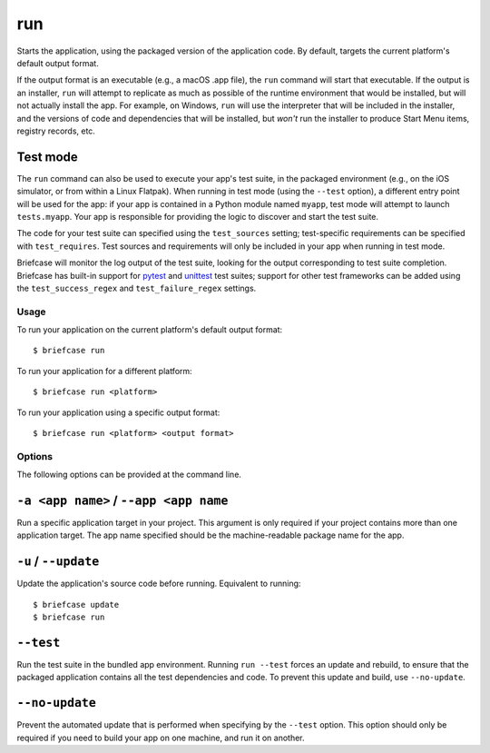 ===
run
===

Starts the application, using the packaged version of the application code.
By default, targets the current platform's default output format.

If the output format is an executable (e.g., a macOS .app file), the ``run``
command will start that executable. If the output is an installer, ``run`` will
attempt to replicate as much as possible of the runtime environment that would
be installed, but will not actually install the app. For example, on Windows,
``run`` will use the interpreter that will be included in the installer, and
the versions of code and dependencies that will be installed, but *won't* run
the installer to produce Start Menu items, registry records, etc.

Test mode
---------

The ``run`` command can also be used to execute your app's test suite, in the
packaged environment (e.g., on the iOS simulator, or from within a Linux
Flatpak). When running in test mode (using the ``--test`` option), a different
entry point will be used for the app: if your app is contained in a Python
module named ``myapp``, test mode will attempt to launch ``tests.myapp``. Your
app is responsible for providing the logic to discover and start the test suite.

The code for your test suite can specified using the ``test_sources`` setting;
test-specific requirements can be specified with ``test_requires``. Test sources
and requirements will only be included in your app when running in test mode.

Briefcase will monitor the log output of the test suite, looking for the output
corresponding to test suite completion. Briefcase has built-in support for
`pytest <https://pytest.org>`__ and `unittest
<https://docs.python.org/3/library/unittest.html>`__ test suites; support for
other test frameworks can be added using the ``test_success_regex`` and
``test_failure_regex`` settings.

Usage
=====

To run your application on the current platform's default output format::

    $ briefcase run

To run your application for a different platform::

    $ briefcase run <platform>

To run your application using a specific output format::

    $ briefcase run <platform> <output format>

Options
=======

The following options can be provided at the command line.

``-a <app name>`` / ``--app <app name``
---------------------------------------

Run a specific application target in your project. This argument is only
required if your project contains more than one application target. The app
name specified should be the machine-readable package name for the app.

``-u`` / ``--update``
---------------------

Update the application's source code before running. Equivalent to running::

    $ briefcase update
    $ briefcase run

``--test``
----------

Run the test suite in the bundled app environment. Running ``run --test`` forces
an update and rebuild, to ensure that the packaged application contains all the
test dependencies and code. To prevent this update and build, use
``--no-update``.

``--no-update``
--------------------

Prevent the automated update that is performed when specifying by the
``--test`` option. This option should only be required if you need to
build your app on one machine, and run it on another.
